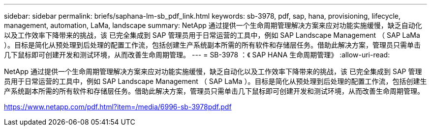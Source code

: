 ---
sidebar: sidebar 
permalink: briefs/saphana-lm-sb_pdf_link.html 
keywords: sb-3978, pdf, sap, hana, provisioning, lifecycle, management, automation, LaMa, landscape 
summary: NetApp 通过提供一个生命周期管理解决方案来应对功能实施缓慢，缺乏自动化以及工作效率下降带来的挑战，该 已完全集成到 SAP 管理员用于日常运营的工具中，例如 SAP Landscape Management （ SAP LaMa ）。目标是简化从预处理到后处理的配置工作流，包括创建生产系统副本所需的所有软件和存储层任务。借助此解决方案，管理员只需单击几下鼠标即可创建开发和测试环境，从而改善生命周期管理。 
---
= SB-3978 ：《 SAP HANA 生命周期管理》
:allow-uri-read: 


NetApp 通过提供一个生命周期管理解决方案来应对功能实施缓慢，缺乏自动化以及工作效率下降带来的挑战，该 已完全集成到 SAP 管理员用于日常运营的工具中，例如 SAP Landscape Management （ SAP LaMa ）。目标是简化从预处理到后处理的配置工作流，包括创建生产系统副本所需的所有软件和存储层任务。借助此解决方案，管理员只需单击几下鼠标即可创建开发和测试环境，从而改善生命周期管理。

link:https://www.netapp.com/pdf.html?item=/media/6996-sb-3978pdf.pdf["https://www.netapp.com/pdf.html?item=/media/6996-sb-3978pdf.pdf"]
